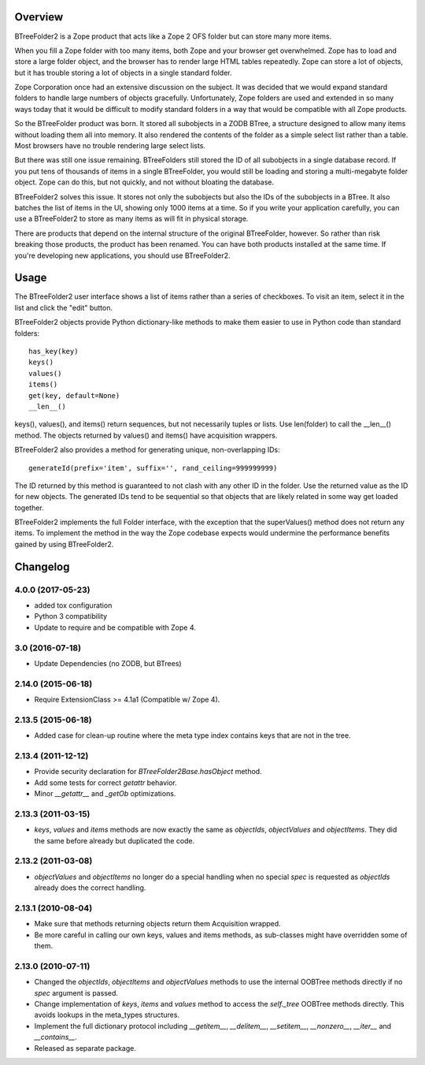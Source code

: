 Overview
========

BTreeFolder2 is a Zope product that acts like a Zope 2 OFS folder but can
store many more items.

When you fill a Zope folder with too many items, both Zope and your
browser get overwhelmed.  Zope has to load and store a large folder
object, and the browser has to render large HTML tables repeatedly.
Zope can store a lot of objects, but it has trouble storing a lot of
objects in a single standard folder.

Zope Corporation once had an extensive discussion on the subject.  It
was decided that we would expand standard folders to handle large
numbers of objects gracefully.  Unfortunately, Zope folders are used
and extended in so many ways today that it would be difficult to
modify standard folders in a way that would be compatible with all
Zope products.

So the BTreeFolder product was born.  It stored all subobjects in a
ZODB BTree, a structure designed to allow many items without loading
them all into memory.  It also rendered the contents of the folder as
a simple select list rather than a table.  Most browsers have no
trouble rendering large select lists.

But there was still one issue remaining.  BTreeFolders still stored
the ID of all subobjects in a single database record.  If you put tens
of thousands of items in a single BTreeFolder, you would still be
loading and storing a multi-megabyte folder object.  Zope can do this,
but not quickly, and not without bloating the database.

BTreeFolder2 solves this issue.  It stores not only the subobjects but
also the IDs of the subobjects in a BTree.  It also batches the list
of items in the UI, showing only 1000 items at a time.  So if you
write your application carefully, you can use a BTreeFolder2 to store
as many items as will fit in physical storage.

There are products that depend on the internal structure of the
original BTreeFolder, however.  So rather than risk breaking those
products, the product has been renamed.  You can have both products
installed at the same time.  If you're developing new applications,
you should use BTreeFolder2.


Usage
=====

The BTreeFolder2 user interface shows a list of items rather than a
series of checkboxes. To visit an item, select it in the list and
click the "edit" button.

BTreeFolder2 objects provide Python dictionary-like methods to make them
easier to use in Python code than standard folders::

    has_key(key)
    keys()
    values()
    items()
    get(key, default=None)
    __len__()

keys(), values(), and items() return sequences, but not necessarily
tuples or lists.  Use len(folder) to call the __len__() method.  The
objects returned by values() and items() have acquisition wrappers.

BTreeFolder2 also provides a method for generating unique,
non-overlapping IDs::

    generateId(prefix='item', suffix='', rand_ceiling=999999999)

The ID returned by this method is guaranteed to not clash with any
other ID in the folder.  Use the returned value as the ID for new
objects.  The generated IDs tend to be sequential so that objects that
are likely related in some way get loaded together.

BTreeFolder2 implements the full Folder interface, with the exception
that the superValues() method does not return any items.  To implement
the method in the way the Zope codebase expects would undermine the
performance benefits gained by using BTreeFolder2.

Changelog
=========

4.0.0 (2017-05-23)
------------------

- added tox configuration

- Python 3 compatibility

- Update to require and be compatible with Zope 4.

3.0 (2016-07-18)
----------------

- Update Dependencies (no ZODB, but BTrees)

2.14.0 (2015-06-18)
-------------------

- Require ExtensionClass >= 4.1a1 (Compatible w/ Zope 4).

2.13.5 (2015-06-18)
-------------------

- Added case for clean-up routine where the meta type index contains
  keys that are not in the tree.

2.13.4 (2011-12-12)
-------------------

- Provide security declaration for `BTreeFolder2Base.hasObject` method.

- Add some tests for correct `getattr` behavior.

- Minor `__getattr__` and `_getOb` optimizations.

2.13.3 (2011-03-15)
-------------------

- `keys`, `values` and `items` methods are now exactly the same as
  `objectIds`, `objectValues` and `objectItems`. They did the same before
  already but duplicated the code.

2.13.2 (2011-03-08)
-------------------

- `objectValues` and `objectItems` no longer do a special handling when no
  special `spec` is requested as `objectIds` already does the correct
  handling.

2.13.1 (2010-08-04)
-------------------

- Make sure that methods returning objects return them Acquisition wrapped.

- Be more careful in calling our own keys, values and items methods, as
  sub-classes might have overridden some of them.

2.13.0 (2010-07-11)
-------------------

- Changed the `objectIds`, `objectItems` and `objectValues` methods to use the
  internal OOBTree methods directly if no `spec` argument is passed.

- Change implementation of `keys`, `items` and `values` method to access the
  `self._tree` OOBTree methods directly. This avoids lookups in the meta_types
  structures.

- Implement the full dictionary protocol including `__getitem__`,
  `__delitem__`, `__setitem__`, `__nonzero__`, `__iter__` and `__contains__`.

- Released as separate package.



